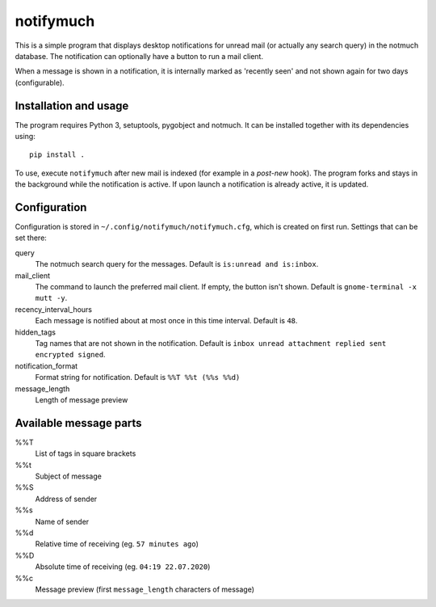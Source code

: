 notifymuch
==========

This is a simple program that displays desktop notifications for unread
mail (or actually any search query) in the notmuch database. The notification
can optionally have a button to run a mail client.

.. image:: http://i.imgur.com/F3uAQmt.png                                                                                                
    :alt: Screenshot of notifymuch

When a message is shown in a notification, it is internally marked as 'recently
seen' and not shown again for two days (configurable).


Installation and usage
----------------------

The program requires Python 3, setuptools, pygobject and notmuch.
It can be installed together with its dependencies using::

    pip install .

To use, execute ``notifymuch`` after new mail is indexed (for example in a
*post-new* hook). The program forks and stays in the background while the
notification is active. If upon launch a notification is already active, it
is updated.


Configuration
-------------

Configuration is stored in ``~/.config/notifymuch/notifymuch.cfg``,
which is created on first run. Settings that can be set there:

query
  The notmuch search query for the messages. Default is
  ``is:unread and is:inbox``.
  
mail_client
  The command to launch the preferred mail client. If empty, the button
  isn't shown. Default is ``gnome-terminal -x mutt -y``.

recency_interval_hours
  Each message is notified about at most once in this time interval. Default is
  ``48``.

hidden_tags
  Tag names that are not shown in the notification. Default is
  ``inbox unread attachment replied sent encrypted signed``.

notification_format
  Format string for notification. Default is ``%%T %%t (%%s %%d)``

message_length
  Length of message preview

Available message parts
-----------------------------
%%T
  List of tags in square brackets

%%t
  Subject of message

%%S
  Address of sender

%%s
  Name of sender

%%d
  Relative time of receiving (eg. ``57 minutes ago``)

%%D
  Absolute time of receiving (eg. ``04:19 22.07.2020``)

%%c
  Message preview (first ``message_length`` characters of message)
